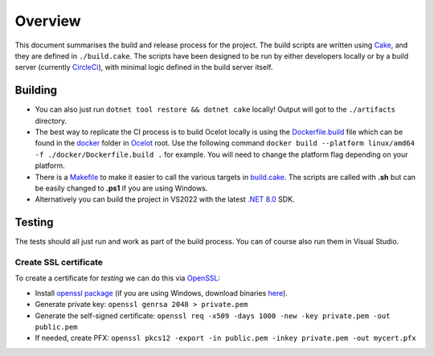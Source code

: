Overview
========

This document summarises the build and release process for the project.
The build scripts are written using `Cake <https://cakebuild.net/>`_, and they are defined in ``./build.cake``.
The scripts have been designed to be run by either developers locally or by a build server (currently `CircleCi <https://circleci.com/>`_), with minimal logic defined in the build server itself.

Building
--------

* You can also just run ``dotnet tool restore && dotnet cake`` locally! Output will got to the ``./artifacts`` directory.

* The best way to replicate the CI process is to build Ocelot locally is using the `Dockerfile.build <https://github.com/ThreeMammals/Ocelot/blob/main/docker/Dockerfile.build>`_ file
  which can be found in the `docker <https://github.com/ThreeMammals/Ocelot/tree/main/docker>`_ folder in `Ocelot <https://github.com/ThreeMammals/Ocelot/tree/main>`_ root.
  Use the following command ``docker build --platform linux/amd64 -f ./docker/Dockerfile.build .`` for example. You will need to change the platform flag depending on your platform.

* There is a `Makefile <https://github.com/ThreeMammals/Ocelot/blob/main/docs/Makefile>`_ to make it easier to call the various targets in `build.cake <https://github.com/ThreeMammals/Ocelot/blob/main/build.cake>`_.
  The scripts are called with **.sh** but can be easily changed to **.ps1** if you are using Windows.

* Alternatively you can build the project in VS2022 with the latest `.NET 8.0 <https://dotnet.microsoft.com/en-us/download/dotnet/8.0>`_ SDK.

Testing
-------

The tests should all just run and work as part of the build process. You can of course also run them in Visual Studio.

Create SSL certificate
^^^^^^^^^^^^^^^^^^^^^^

To create a certificate for *testing* we can do this via `OpenSSL <https://www.openssl.org/>`_:

* Install `openssl package <https://github.com/openssl/openssl>`_ (if you are using Windows, download binaries `here <https://www.openssl.org/source/>`_).
* Generate private key: ``openssl genrsa 2048 > private.pem``
* Generate the self-signed certificate: ``openssl req -x509 -days 1000 -new -key private.pem -out public.pem``
* If needed, create PFX: ``openssl pkcs12 -export -in public.pem -inkey private.pem -out mycert.pfx``
